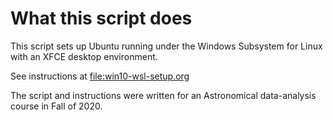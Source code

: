 * What this script does
This script sets up Ubuntu running under the Windows Subsystem for Linux with an XFCE desktop environment.

See instructions at [[file:win10-wsl-setup.org]]

The script and instructions were written for an Astronomical data-analysis course in Fall of 2020.
